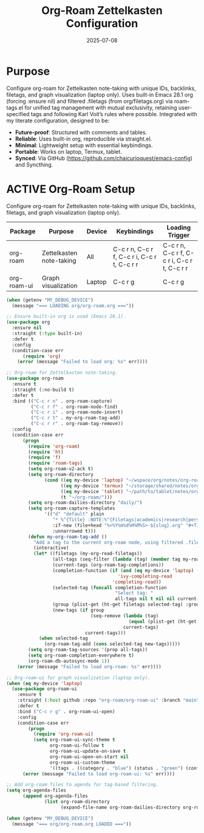 #+TITLE: Org-Roam Zettelkasten Configuration
#+TODO: ACTIVE | CANCELLED
#+STARTUP: indent
#+PROPERTY: header-args:emacs-lisp :tangle org/org-roam.el :mkdirp yes :comments no :results silent
#+DATE: 2025-07-08

* Purpose
Configure org-roam for Zettelkasten note-taking with unique IDs, backlinks, filetags, and graph visualization (laptop only). Uses built-in Emacs 28.1 org (forcing :ensure nil) and filtered .filetags (from org/filetags.org) via roam-tags.el for unified tag management with mutual exclusivity, retaining user-specified tags and following Karl Voit’s rules where possible. Integrated with my literate configuration, designed to be:
- **Future-proof**: Structured with comments and tables.
- **Reliable**: Uses built-in org, reproducible via straight.el.
- **Minimal**: Lightweight setup with essential keybindings.
- **Portable**: Works on laptop, Termux, tablet.
- **Synced**: Via GitHub (https://github.com/chaicurioquest/emacs-config) and Syncthing.

* ACTIVE Org-Roam Setup
Configure org-roam for Zettelkasten note-taking with unique IDs, backlinks, filetags, and graph visualization (laptop only).
| Package      | Purpose                     | Device  | Keybindings         | Loading Trigger |
|--------------|-----------------------------|---------|---------------------|-----------------|
| org-roam     | Zettelkasten note-taking    | All     | C-c r n, C-c r f, C-c r i, C-c r t, C-c r r | C-c r n, C-c r f, C-c r i, C-c r t, C-c r r |
| org-roam-ui  | Graph visualization         | Laptop  | C-c r g             | C-c r g         |

#+BEGIN_SRC emacs-lisp
(when (getenv "MY_DEBUG_DEVICE")
  (message "=== LOADING org/org-roam.org ==="))

;; Ensure built-in org is used (Emacs 28.1).
(use-package org
  :ensure nil
  :straight (:type built-in)
  :defer t
  :config
  (condition-case err
      (require 'org)
    (error (message "Failed to load org: %s" err))))

;; Org-roam for Zettelkasten note-taking.
(use-package org-roam
  :ensure t
  :straight (:no-build t)
  :defer t
  :bind (("C-c r n" . org-roam-capture)
         ("C-c r f" . org-roam-node-find)
         ("C-c r i" . org-roam-node-insert)
         ("C-c r t" . my-org-roam-tag-add)
         ("C-c r r" . org-roam-tag-remove))
  :config
  (condition-case err
      (progn
        (require 'org-roam)
        (require 'ht)
        (require 'f)
        (require 'roam-tags)
        (setq org-roam-v2-ack t)
        (setq org-roam-directory
              (cond ((eq my-device 'laptop) "~/wspace/org/notes/org-roam/")
                    ((eq my-device 'termux) "~/storage/shared/notes/org-roam/")
                    ((eq my-device 'tablet) "~/path/to/tablet/notes/org-roam/")
                    (t "~/org-roam/")))
        (setq org-roam-dailies-directory "daily/")
        (setq org-roam-capture-templates
              '(("d" "default" plain
                 "* %^{Title} :NOTE:%^{Filetags|academics|research|personal|notes|projects|students|presentations|events|grants|labwork|concepts|ideas|references|reviews|}:%^{Status|draft|final}:%^{Confidentiality|confidential|internal|public}:\n:PROPERTIES:\n:ID:       %(org-id-new)\n:CREATED:  [%(format-time-string \"%Y-%m-%d %a %H:%M\")]\n:END:\n%?"
                 :if-new (file+head "%<%Y%m%d%H%M%S>-${slug}.org" "#+TITLE: ${title}\n")
                 :unnarrowed t)))
        (defun my-org-roam-tag-add ()
          "Add a tag to the current org-roam node, using filtered .filetags with mutual exclusivity."
          (interactive)
          (let* ((filetags (my-org-read-filetags))
                 (all-tags (seq-filter (lambda (tag) (member tag my-roam-tags)) (ht-keys filetags)))
                 (current-tags (org-roam-tag-completions))
                 (completion-function (if (and (eq my-device 'laptop) (fboundp 'ivy-completing-read))
                                         'ivy-completing-read
                                       'completing-read))
                 (selected-tag (funcall completion-function
                                        "Select tag: "
                                        all-tags nil t nil nil current-tags))
                 (group (plist-get (ht-get filetags selected-tag) :group))
                 (new-tags (if group
                               (seq-remove (lambda (tag)
                                             (equal (plist-get (ht-get filetags tag) :group) group))
                                           current-tags)
                             current-tags)))
            (when selected-tag
              (org-roam-tag-add (cons selected-tag new-tags)))))
        (setq org-roam-tag-sources '(prop all-tags))
        (setq org-roam-completion-everywhere t)
        (org-roam-db-autosync-mode 1))
    (error (message "Failed to load org-roam: %s" err))))

;; Org-roam-ui for graph visualization (laptop only).
(when (eq my-device 'laptop)
  (use-package org-roam-ui
    :ensure t
    :straight (:host github :repo "org-roam/org-roam-ui" :branch "main")
    :defer t
    :bind ("C-c r g" . org-roam-ui-open)
    :config
    (condition-case err
        (progn
          (require 'org-roam-ui)
          (setq org-roam-ui-sync-theme t
                org-roam-ui-follow t
                org-roam-ui-update-on-save t
                org-roam-ui-open-on-start nil
                org-roam-ui-custom-theme
                '((tags . ((category . "blue") (status . "green") (confidentiality . "red") (Zettelkasten concepts . "purple"))))))
      (error (message "Failed to load org-roam-ui: %s" err))))

;; Add org-roam files to agenda for tag-based filtering.
(setq org-agenda-files
      (append org-agenda-files
              (list org-roam-directory
                    (expand-file-name org-roam-dailies-directory org-roam-directory))))

(when (getenv "MY_DEBUG_DEVICE")
  (message "=== org/org-roam.org LOADED ==="))
#+END_SRC
